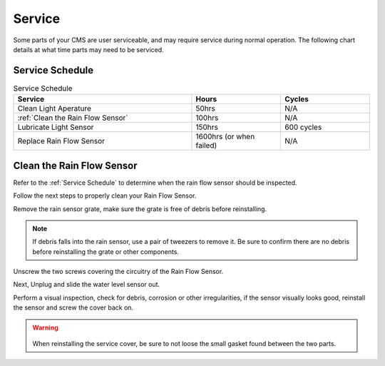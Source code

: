 Service
=======


Some parts of your CMS are user serviceable, and may require service during normal
operation. The following chart details at what time parts may need to be serviced.


Service Schedule
################

.. list-table:: Service Schedule
   :widths: 50 25 25
   :header-rows: 1

   * - Service
     - Hours
     - Cycles
   * - Clean Light Aperature
     - 50hrs
     - N/A
   * - :ref:`Clean the Rain Flow Sensor`
     - 100hrs
     - N/A
   * - Lubricate Light Sensor
     - 150hrs
     - 600 cycles
   * - Replace Rain Flow Sensor
     - 1600hrs (or when failed)
     - N/A



Clean the Rain Flow Sensor
##########################
  
Refer to the :ref:`Service Schedule` to determine when the rain flow sensor should be inspected.

Follow the next steps to properly clean your Rain Flow Sensor.

Remove the rain sensor grate, make sure the grate is free of debris before reinstalling.

.. image:: images/RainSensorDebris.png
  :height: 250
  :alt: Rainflow Service Cover

.. note::

  If debris falls into the rain sensor, use a pair of tweezers to remove it. Be sure to confirm
  there are no debris before reinstalling the grate or other components.

Unscrew the two screws covering the circuitry of the Rain Flow Sensor.

.. image:: images/UnscrewRainSensorCover.png
  :height: 250
  :alt: Rainflow Service Cover

Next, Unplug and slide the water level sensor out.

.. image:: images/SlideWaterLevelSensorOut.png
  :height: 250
  :alt: Rainflow Water Level Sensor

Perform a visual inspection, check for debris, corrosion or other irregularities, if the sensor visually looks good, reinstall the sensor and screw the cover back on.

.. image:: images/PassFailCorrosion.png
  :height: 250
  :alt: Acceptable Corrosion Level

.. warning::

    .. image:: images/RainSensorGasket.png
        :height: 150
        :alt: Rainflow Service Cover Gasket
  
  When reinstalling the service cover, be sure to not loose the small gasket found between the two parts.
